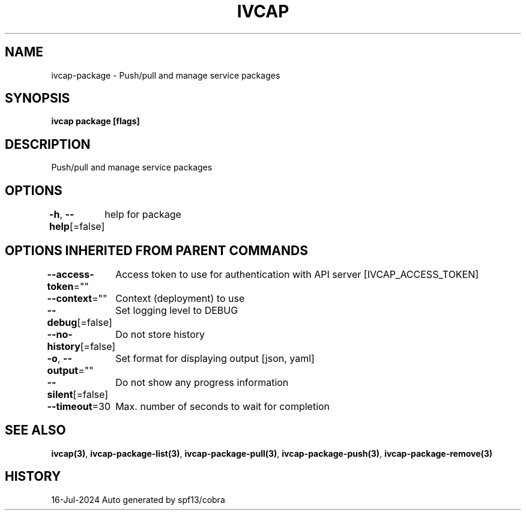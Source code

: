 .nh
.TH "IVCAP" "3" "Jul 2024" "Auto generated by spf13/cobra" ""

.SH NAME
.PP
ivcap-package - Push/pull and manage service packages


.SH SYNOPSIS
.PP
\fBivcap package [flags]\fP


.SH DESCRIPTION
.PP
Push/pull and manage service packages


.SH OPTIONS
.PP
\fB-h\fP, \fB--help\fP[=false]
	help for package


.SH OPTIONS INHERITED FROM PARENT COMMANDS
.PP
\fB--access-token\fP=""
	Access token to use for authentication with API server [IVCAP_ACCESS_TOKEN]

.PP
\fB--context\fP=""
	Context (deployment) to use

.PP
\fB--debug\fP[=false]
	Set logging level to DEBUG

.PP
\fB--no-history\fP[=false]
	Do not store history

.PP
\fB-o\fP, \fB--output\fP=""
	Set format for displaying output [json, yaml]

.PP
\fB--silent\fP[=false]
	Do not show any progress information

.PP
\fB--timeout\fP=30
	Max. number of seconds to wait for completion


.SH SEE ALSO
.PP
\fBivcap(3)\fP, \fBivcap-package-list(3)\fP, \fBivcap-package-pull(3)\fP, \fBivcap-package-push(3)\fP, \fBivcap-package-remove(3)\fP


.SH HISTORY
.PP
16-Jul-2024 Auto generated by spf13/cobra
